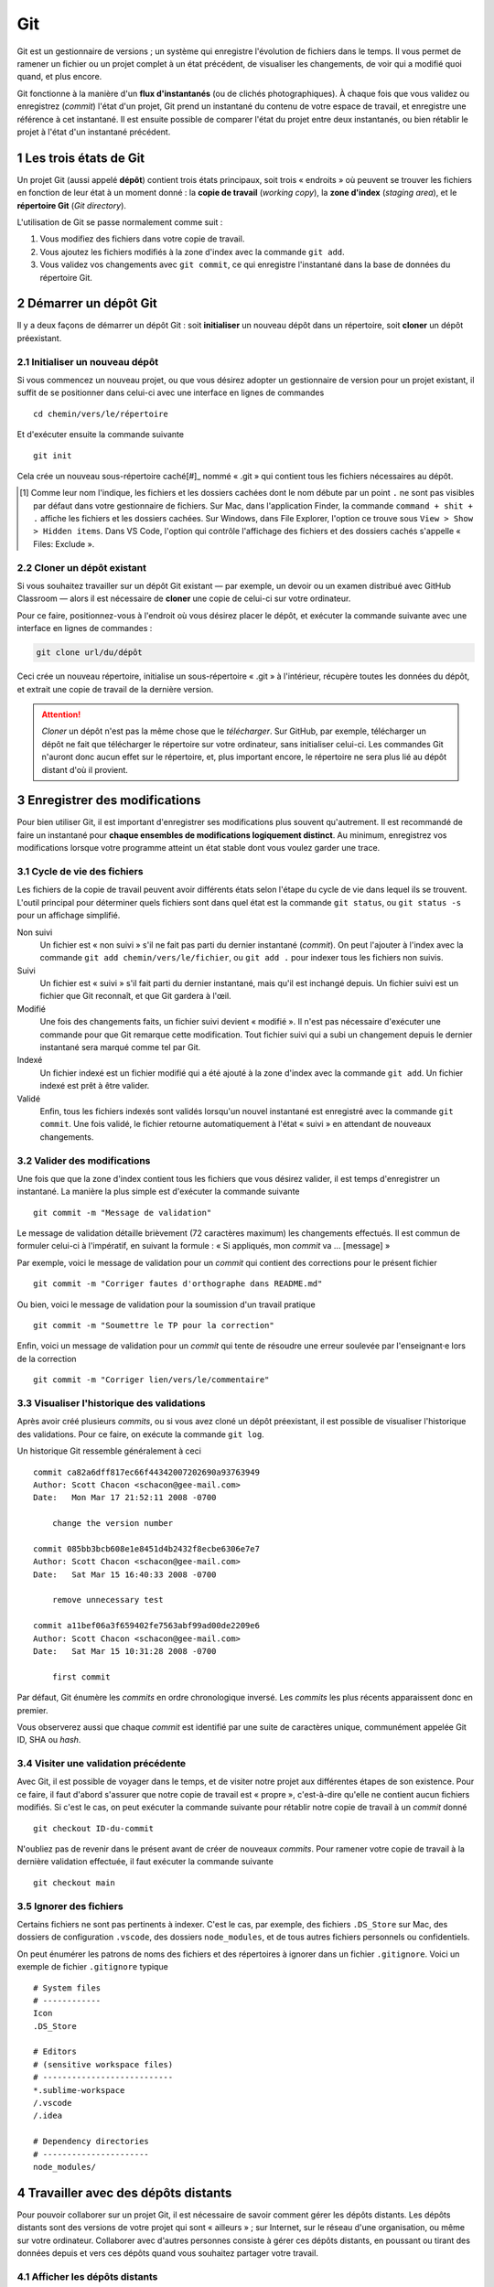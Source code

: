 .. section-numbering::

======================================================================
Git
======================================================================

.. image:: images/flux-d-instantanes.png
   :alt: Flux d'instantanés

Git est un gestionnaire de versions ; un système qui enregistre
l'évolution de fichiers dans le temps. Il vous permet de ramener un
fichier ou un projet complet à un état précédent, de visualiser
les changements, de voir qui a modifié quoi quand, et plus encore.


Git fonctionne à la manière d'un **flux d'instantanés** (ou
de clichés photographiques). À chaque fois que vous validez ou
enregistrez (*commit*) l'état d'un projet, Git prend un instantané
du contenu de votre espace de travail, et enregistre une référence
à cet instantané. Il est ensuite possible de comparer l'état du
projet entre deux instantanés, ou bien rétablir le projet à l'état
d'un instantané précédent.

Les trois états de Git
======================================================================

.. image:: images/trois-sections.png
   :alt: Les trois sections de Git

Un projet Git (aussi appelé **dépôt**) contient trois états
principaux, soit trois « endroits » où peuvent se trouver les
fichiers en fonction de leur état à un moment donné : la **copie de
travail** (*working copy*), la **zone d'index** (*staging area*), et
le **répertoire Git** (*Git directory*).

L'utilisation de Git se passe normalement comme suit :

1. Vous modifiez des fichiers dans votre copie de travail.
2. Vous ajoutez les fichiers modifiés à la zone d'index avec la
   commande ``git add``.
3. Vous validez vos changements avec ``git commit``, ce qui
   enregistre l'instantané dans la base de données du répertoire Git.


Démarrer un dépôt Git
======================================================================

Il y a deux façons de démarrer un dépôt Git : soit **initialiser**
un nouveau dépôt dans un répertoire, soit **cloner** un dépôt
préexistant.


Initialiser un nouveau dépôt
----------------------------

Si vous commencez un nouveau projet, ou que vous désirez adopter
un gestionnaire de version pour un projet existant, il suffit de se
positionner dans celui-ci avec une interface en lignes de commandes ::

    cd chemin/vers/le/répertoire

Et d'exécuter ensuite la commande suivante ::

    git init

Cela crée un nouveau sous-répertoire caché[#]_ nommé « .git »
qui contient tous les fichiers nécessaires au dépôt.

.. [#] Comme leur nom l'indique, les fichiers et les dossiers cachées
       dont le nom débute par un point ``.`` ne sont pas visibles
       par défaut dans votre gestionnaire de fichiers. Sur Mac,
       dans l'application Finder, la commande ``command + shit
       + .`` affiche les fichiers et les dossiers cachées. Sur
       Windows, dans File Explorer, l'option ce trouve sous ``View >
       Show > Hidden items``. Dans VS Code, l'option qui contrôle
       l'affichage des fichiers et des dossiers cachés s'appelle
       « Files: Exclude ».


Cloner un dépôt existant
------------------------

Si vous souhaitez travailler sur un dépôt Git existant — par
exemple, un devoir ou un examen distribué avec GitHub Classroom —
alors il est nécessaire de **cloner** une copie de celui-ci sur votre
ordinateur.

Pour ce faire, positionnez-vous à l'endroit où vous désirez placer
le dépôt, et exécuter la commande suivante avec une interface en
lignes de commandes :

.. code:: shell

   git clone url/du/dépôt

Ceci crée un nouveau répertoire, initialise un sous-répertoire
« .git » à l'intérieur, récupère toutes les données du dépôt, et
extrait une copie de travail de la dernière version.

.. ATTENTION::

   *Cloner* un dépôt n'est pas la même chose que le
   *télécharger*. Sur GitHub, par exemple, télécharger un dépôt
   ne fait que télécharger le répertoire sur votre ordinateur, sans
   initialiser celui-ci. Les commandes Git n'auront donc aucun effet
   sur le répertoire, et, plus important encore, le répertoire ne
   sera plus lié au dépôt distant d'où il provient.


Enregistrer des modifications
======================================================================

Pour bien utiliser Git, il est important d'enregistrer ses
modifications plus souvent qu'autrement. Il est recommandé de faire
un instantané pour **chaque ensembles de modifications logiquement
distinct**. Au minimum, enregistrez vos modifications lorsque votre
programme atteint un état stable dont vous voulez garder une trace.


Cycle de vie des fichiers
-------------------------

.. image:: images/cycle-de-vie-des-fichiers.png
   :alt: Cycle de vie des fichiers

Les fichiers de la copie de travail peuvent avoir différents états
selon l'étape du cycle de vie dans lequel ils se trouvent. L'outil
principal pour déterminer quels fichiers sont dans quel état est
la commande ``git status``, ou ``git status -s`` pour un affichage
simplifié.

Non suivi
    Un fichier est « non suivi » s'il ne fait pas parti du dernier
    instantané (*commit*). On peut l'ajouter à l'index avec la
    commande ``git add chemin/vers/le/fichier``, ou ``git add .``
    pour indexer tous les fichiers non suivis.

Suivi
    Un fichier est « suivi » s'il fait parti du dernier instantané,
    mais qu'il est inchangé depuis. Un fichier suivi est un fichier
    que Git reconnaît, et que Git gardera à l'œil.

Modifié
    Une fois des changements faits, un fichier suivi devient
    « modifié ». Il n'est pas nécessaire d'exécuter une commande
    pour que Git remarque cette modification. Tout fichier suivi qui
    a subi un changement depuis le dernier instantané sera marqué
    comme tel par Git.

Indexé
    Un fichier indexé est un fichier modifié qui a été ajouté à
    la zone d'index avec la commande ``git add``. Un fichier indexé
    est prêt à être valider.

Validé
    Enfin, tous les fichiers indexés sont validés lorsqu'un nouvel
    instantané est enregistré avec la commande ``git commit``. Une
    fois validé, le fichier retourne automatiquement à l'état «
    suivi » en attendant de nouveaux changements.


Valider des modifications
-------------------------

Une fois que que la zone d'index contient tous les fichiers que vous
désirez valider, il est temps d'enregistrer un instantané. La
manière la plus simple est d'exécuter la commande suivante ::

    git commit -m "Message de validation"

Le message de validation détaille brièvement (72 caractères
maximum) les changements effectués. Il est commun de formuler
celui-ci à l'impératif, en suivant la formule : « Si appliqués,
mon *commit* va ... [message] »

Par exemple, voici le message de validation pour un *commit* qui
contient des corrections pour le présent fichier ::

    git commit -m "Corriger fautes d'orthographe dans README.md"

Ou bien, voici le message de validation pour la soumission d'un
travail pratique ::

    git commit -m "Soumettre le TP pour la correction"

Enfin, voici un message de validation pour un *commit* qui tente
de résoudre une erreur soulevée par l'enseignant·e lors de la
correction ::

    git commit -m "Corriger lien/vers/le/commentaire"


Visualiser l'historique des validations
---------------------------------------

Après avoir créé plusieurs *commits*, ou si vous avez cloné un
dépôt préexistant, il est possible de visualiser l'historique des
validations. Pour ce faire, on exécute la commande ``git log``.

Un historique Git ressemble généralement à ceci ::

    commit ca82a6dff817ec66f44342007202690a93763949
    Author: Scott Chacon <schacon@gee-mail.com>
    Date:   Mon Mar 17 21:52:11 2008 -0700

        change the version number

    commit 085bb3bcb608e1e8451d4b2432f8ecbe6306e7e7
    Author: Scott Chacon <schacon@gee-mail.com>
    Date:   Sat Mar 15 16:40:33 2008 -0700

        remove unnecessary test

    commit a11bef06a3f659402fe7563abf99ad00de2209e6
    Author: Scott Chacon <schacon@gee-mail.com>
    Date:   Sat Mar 15 10:31:28 2008 -0700

        first commit

Par défaut, Git énumère les *commits* en ordre chronologique
inversé. Les *commits* les plus récents apparaissent donc en
premier.

Vous observerez aussi que chaque *commit* est identifié par une suite
de caractères unique, communément appelée Git ID, SHA ou *hash*.


Visiter une validation précédente
---------------------------------

Avec Git, il est possible de voyager dans le temps, et de visiter
notre projet aux différentes étapes de son existence. Pour ce faire,
il faut d'abord s'assurer que notre copie de travail est « propre »,
c'est-à-dire qu'elle ne contient aucun fichiers modifiés. Si c'est
le cas, on peut exécuter la commande suivante pour rétablir notre
copie de travail à un *commit* donné ::

    git checkout ID-du-commit

N'oubliez pas de revenir dans le présent avant de créer de nouveaux
*commits*. Pour ramener votre copie de travail à la dernière
validation effectuée, il faut exécuter la commande suivante ::

    git checkout main


Ignorer des fichiers
--------------------

Certains fichiers ne sont pas pertinents à indexer. C'est le cas,
par exemple, des fichiers ``.DS_Store`` sur Mac, des dossiers de
configuration ``.vscode``, des dossiers ``node_modules``, et de tous
autres fichiers personnels ou confidentiels.

On peut énumérer les patrons de noms des fichiers et des
répertoires à ignorer dans un fichier ``.gitignore``. Voici un
exemple de fichier ``.gitignore`` typique ::

    # System files
    # ------------
    Icon
    .DS_Store

    # Editors
    # (sensitive workspace files)
    # ---------------------------
    *.sublime-workspace
    /.vscode
    /.idea

    # Dependency directories
    # ----------------------
    node_modules/


Travailler avec des dépôts distants
======================================================================

Pour pouvoir collaborer sur un projet Git, il est nécessaire de
savoir comment gérer les dépôts distants. Les dépôts distants
sont des versions de votre projet qui sont « ailleurs » ; sur
Internet, sur le réseau d'une organisation, ou même sur votre
ordinateur. Collaborer avec d'autres personnes consiste à gérer ces
dépôts distants, en poussant ou tirant des données depuis et vers
ces dépôts quand vous souhaitez partager votre travail.

Afficher les dépôts distants
----------------------------

Pour visualiser les dépôts distants associés à un dépôt local,
on utilise la commande ``git remote``. Si vous exécutez ``git
remote`` dans le présent dépôt, vous devriez voir « origin » —
le nom donné par défaut au dépôt distant à partir duquel vous
avez cloné votre projet Git.

Vous pouvez aussi ajouter l'option ``-v`` à la commande ``git
remote`` pour voir l'URL des dépôts distants.

Ajouter et retirer des dépôts distants
--------------------------------------

Pour ajouter un dépôt distant à votre projet Git, il suffit
d'exécuter la commande suivante à l'intérieur de votre dépôt
local ::

    git remote add [nom] [url]

Pour retirer un dépôt distant, on utilise la commande suivante ::

    git remote rm [nom]


Tirer et pousser son travail
----------------------------

.. image:: images/pull-push.png
   :alt: Tirer et pousser son travail

Si vous avez cloné votre dépôt, celui-ci est automatiquement
configuré pour suivre les changements du dépôt distant duquel vous
l'avez cloné. Pour tirer (*pull*) ces changements et les appliquer
à votre dépôt local, il faut exécuter la commande ``git pull``.
Attention, pour éviter les conflits, assurez-vous que votre dépôt
local est « propre » avant de tirer des changements.

Inversement, lorsque votre dépôt contient des *commits* que vous
désirez partager, il faut les pousser (*push*) en amont. La commande
pour le faire est ``git push``. Attention, votre dépôt local doit
être à jour avec le dépôt distant pour pouvoir poussez vers ce
dernier.


Ressources
======================================================================

- `Pro Git (livre de référence)
  <https://www.git-scm.com/book/en/v2>`_
- `Missing Semester: Version Control
   <https://missing.csail.mit.edu/2020/version-control/>`_